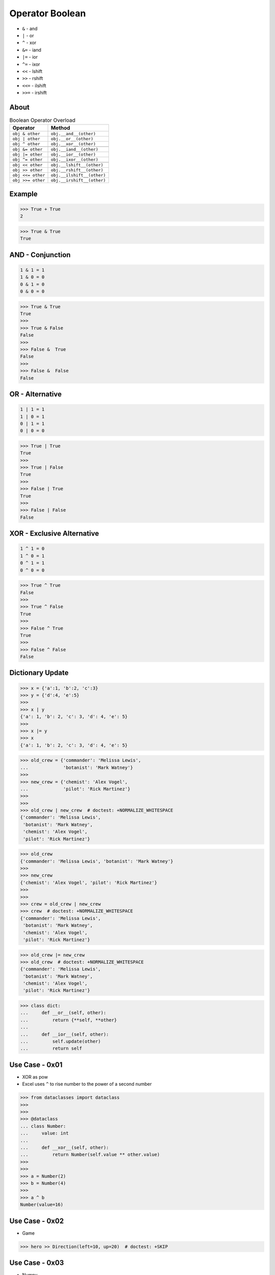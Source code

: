 Operator Boolean
================
* ``&`` - and
* ``|`` - or
* ``^`` - xor
* ``&=`` - iand
* ``|=`` - ior
* ``^=`` - ixor
* ``<<`` - lshift
* ``>>`` - rshift
* ``<<=`` - ilshift
* ``>>=`` - irshift


About
-----
.. csv-table:: Boolean Operator Overload
    :header: "Operator", "Method"

    "``obj & other``",     "``obj.__and__(other)``"
    "``obj | other``",     "``obj.__or__(other)``"
    "``obj ^ other``",     "``obj.__xor__(other)``"

    "``obj &= other``",    "``obj.__iand__(other)``"
    "``obj |= other``",    "``obj.__ior__(other)``"
    "``obj ^= other``",    "``obj.__ixor__(other)``"

    "``obj << other``",    "``obj.__lshift__(other)``"
    "``obj >> other``",    "``obj.__rshift__(other)``"
    "``obj <<= other``",   "``obj.__ilshift__(other)``"
    "``obj >>= other``",   "``obj.__irshift__(other)``"


Example
-------
>>> True + True
2

>>> True & True
True


AND - Conjunction
-----------------
.. code-block:: text

    1 & 1 = 1
    1 & 0 = 0
    0 & 1 = 0
    0 & 0 = 0

>>> True & True
True
>>>
>>> True & False
False
>>>
>>> False &  True
False
>>>
>>> False &  False
False


OR - Alternative
----------------
.. code-block:: text

    1 | 1 = 1
    1 | 0 = 1
    0 | 1 = 1
    0 | 0 = 0

>>> True | True
True
>>>
>>> True | False
True
>>>
>>> False | True
True
>>>
>>> False | False
False


XOR - Exclusive Alternative
---------------------------
.. code-block:: text

    1 ^ 1 = 0
    1 ^ 0 = 1
    0 ^ 1 = 1
    0 ^ 0 = 0

>>> True ^ True
False
>>>
>>> True ^ False
True
>>>
>>> False ^ True
True
>>>
>>> False ^ False
False


Dictionary Update
-----------------
>>> x = {'a':1, 'b':2, 'c':3}
>>> y = {'d':4, 'e':5}
>>>
>>> x | y
{'a': 1, 'b': 2, 'c': 3, 'd': 4, 'e': 5}
>>>
>>> x |= y
>>> x
{'a': 1, 'b': 2, 'c': 3, 'd': 4, 'e': 5}

>>> old_crew = {'commander': 'Melissa Lewis',
...             'botanist': 'Mark Watney'}
>>>
>>> new_crew = {'chemist': 'Alex Vogel',
...             'pilot': 'Rick Martinez'}
>>>
>>>
>>> old_crew | new_crew  # doctest: +NORMALIZE_WHITESPACE
{'commander': 'Melissa Lewis',
 'botanist': 'Mark Watney',
 'chemist': 'Alex Vogel',
 'pilot': 'Rick Martinez'}

>>> old_crew
{'commander': 'Melissa Lewis', 'botanist': 'Mark Watney'}
>>>
>>> new_crew
{'chemist': 'Alex Vogel', 'pilot': 'Rick Martinez'}
>>>
>>>
>>> crew = old_crew | new_crew
>>> crew  # doctest: +NORMALIZE_WHITESPACE
{'commander': 'Melissa Lewis',
 'botanist': 'Mark Watney',
 'chemist': 'Alex Vogel',
 'pilot': 'Rick Martinez'}

>>> old_crew |= new_crew
>>> old_crew  # doctest: +NORMALIZE_WHITESPACE
{'commander': 'Melissa Lewis',
 'botanist': 'Mark Watney',
 'chemist': 'Alex Vogel',
 'pilot': 'Rick Martinez'}

>>> class dict:
...     def __or__(self, other):
...         return {**self, **other}
...
...     def __ior__(self, other):
...         self.update(other)
...         return self


Use Case - 0x01
---------------
* XOR as pow
* Excel uses ``^`` to rise number to the power of a second number

>>> from dataclasses import dataclass
>>>
>>>
>>> @dataclass
... class Number:
...     value: int
...
...     def __xor__(self, other):
...         return Number(self.value ** other.value)
>>>
>>>
>>> a = Number(2)
>>> b = Number(4)
>>>
>>> a ^ b
Number(value=16)


Use Case - 0x02
---------------
* Game

>>> hero >> Direction(left=10, up=20)  # doctest: +SKIP


Use Case - 0x03
---------------
* Numpy

>>> import numpy as np

>>> a = np.array([[1, 2, 3],
...               [4, 5, 6],
...               [7, 8, 9]])
>>>
>>> a > 2
array([[False, False,  True],
       [ True,  True,  True],
       [ True,  True,  True]])
>>>
>>> (a>2) & (a<7)
array([[False, False,  True],
       [ True,  True,  True],
       [False, False, False]])
>>>
>>> (a>2) & (a<7) | (a>3)
array([[False, False,  True],
       [ True,  True,  True],
       [ True,  True,  True]])

Python understands this:

>>> ~( (a>2) & (a<7) | (a>3) )
array([[ True,  True, False],
       [False, False, False],
       [False, False, False]])

As as chained calls of the following methods:

>>> a.__gt__(2).__and__(a.__lt__(7)).__or__(a.__gt__(3)).__invert__()
array([[ True,  True, False],
       [False, False, False],
       [False, False, False]])


Use Case - 0x05
---------------
* Talk - Sebastiaan Zeeff: Demystifying Python's Internals: Diving into CPython by implementing... https://www.youtube.com/watch?v=HYKGZunmF50
* Łukasz Langa - Life Is Better Painted Black, or: How to Stop Worrying and Embrace Auto-Formatting https://www.youtube.com/watch?v=esZLCuWs_2Y
* https://docs.influxdata.com/influxdb/v2.0/query-data/get-started/query-influxdb/

>>> def upper(text):
...     return str.upper(text)
>>>
>>> def lower(text):
...     return str.lower(text)
>>>
>>> def capitalize(text):
...     return str.capitalize(text)

Let's make a transformation:

>>> name = 'Mark Watney'
>>> upper(name)
'MARK WATNEY'

What if we have a pipe operator to do that?

>>> name = 'Mark Watney'
>>> name |> upper  # doctest: +SKIP
Traceback (most recent call last):
SyntaxError: invalid syntax

Why? Because we can chain multiple pipe operations:

>>> name = 'Mark Watney'
>>> name |> upper |> lower |> capitalize
Traceback (most recent call last):
SyntaxError: invalid syntax
